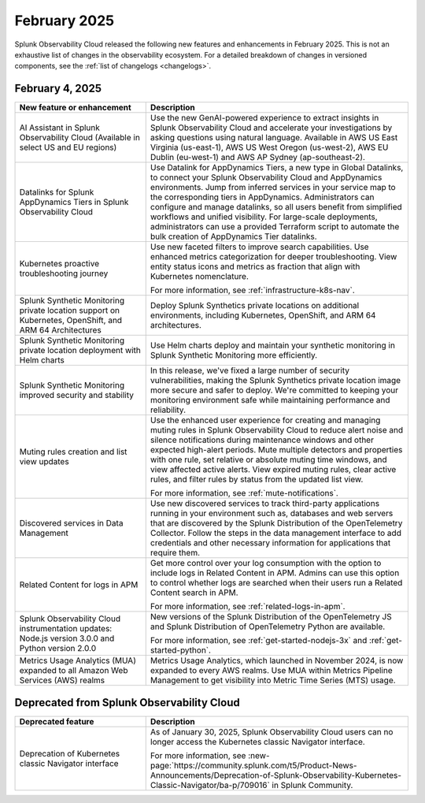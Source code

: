 .. _2025-2-rn:

*************
February 2025
*************

Splunk Observability Cloud released the following new features and enhancements in February 2025. This is not an exhaustive list of changes in the observability ecosystem. For a detailed breakdown of changes in versioned components, see the :ref:`list of changelogs <changelogs>`.

.. _2025-2-4-rn:

February 4, 2025
=================

.. list-table::
   :header-rows: 1
   :widths: 1 2
   :width: 100%

   * - New feature or enhancement
     - Description
   * - AI Assistant in Splunk Observability Cloud (Available in select US and EU regions)
     - Use the new GenAI-powered experience to extract insights in Splunk Observability Cloud and accelerate your investigations by asking questions using natural language. Available in AWS US East Virginia (us-east-1), AWS US West Oregon (us-west-2), AWS EU Dublin (eu-west-1) and AWS AP Sydney (ap-southeast-2).
   * - Datalinks for Splunk AppDynamics Tiers in Splunk Observability Cloud
     - Use Datalink for AppDynamics Tiers, a new type in Global Datalinks, to connect your Splunk Observability Cloud and AppDynamics environments. Jump from inferred services in your service map to the corresponding tiers in AppDynamics. Administrators can configure and manage datalinks, so all users benefit from simplified workflows and unified visibility. For large-scale deployments, administrators can use a provided Terraform script to automate the bulk creation of AppDynamics Tier datalinks.
   * - Kubernetes proactive troubleshooting journey
     - Use new faceted filters to improve search capabilities. Use enhanced metrics categorization for deeper troubleshooting. View entity status icons and metrics as fraction that align with Kubernetes nomenclature. 
     
       For more information, see :ref:`infrastructure-k8s-nav`.
   * - Splunk Synthetic Monitoring private location support on Kubernetes, OpenShift, and ARM 64 Architectures
     - Deploy Splunk Synthetics private locations on additional environments, including Kubernetes, OpenShift, and ARM 64 architectures. 
   * - Splunk Synthetic Monitoring private location deployment with Helm charts
     - Use Helm charts deploy and maintain your synthetic monitoring in Splunk Synthetic Monitoring more efficiently.
   * - Splunk Synthetic Monitoring improved security and stability
     - In this release, we've fixed a large number of security vulnerabilities, making the Splunk Synthetics private location image more secure and safer to deploy. We're committed to keeping your monitoring environment safe while maintaining performance and reliability.
   * - Muting rules creation and list view updates
     - Use the enhanced user experience for creating and managing muting rules in Splunk Observability Cloud to reduce alert noise and silence notifications during maintenance windows and other expected high-alert periods. Mute multiple detectors and properties with one rule, set relative or absolute muting time windows, and view affected active alerts. View expired muting rules, clear active rules, and filter rules by status from the updated list view.

       For more information, see :ref:`mute-notifications`.
   * - Discovered services in Data Management
     - Use new discovered services to track third-party applications running in your environment such as, databases and web servers that are discovered by the Splunk Distribution of the OpenTelemetry Collector. Follow the steps in the data management interface to add credentials and other necessary information for applications that require them.
   * - Related Content for logs in APM
     - Get more control over your log consumption with the option to include logs in Related Content in APM. Admins can use this option to control whether logs are searched when their users run a Related Content search in APM.

       For more information, see :ref:`related-logs-in-apm`.

   * - Splunk Observability Cloud instrumentation updates: Node.js version 3.0.0 and Python version 2.0.0 
     - New versions of the Splunk Distribution of the OpenTelemetry JS and Splunk Distribution of OpenTelemetry Python are available. 

       For more information, see :ref:`get-started-nodejs-3x` and :ref:`get-started-python`.
   * - Metrics Usage Analytics (MUA) expanded to all Amazon Web Services (AWS) realms
     - Metrics Usage Analytics, which launched in November 2024, is now expanded to every AWS realms. Use MUA within Metrics Pipeline Management to get visibility into Metric Time Series (MTS) usage. 


Deprecated from Splunk Observability Cloud
============================================================

.. list-table::
   :header-rows: 1
   :widths: 1 2
   :width: 100%

   * - Deprecated feature
     - Description
   * - Deprecation of Kubernetes classic Navigator interface
     - As of January 30, 2025, Splunk Observability Cloud users can no longer access the Kubernetes classic Navigator interface. 

       For more information, see :new-page:`https://community.splunk.com/t5/Product-News-Announcements/Deprecation-of-Splunk-Observability-Kubernetes-Classic-Navigator/ba-p/709016` in Splunk Community.